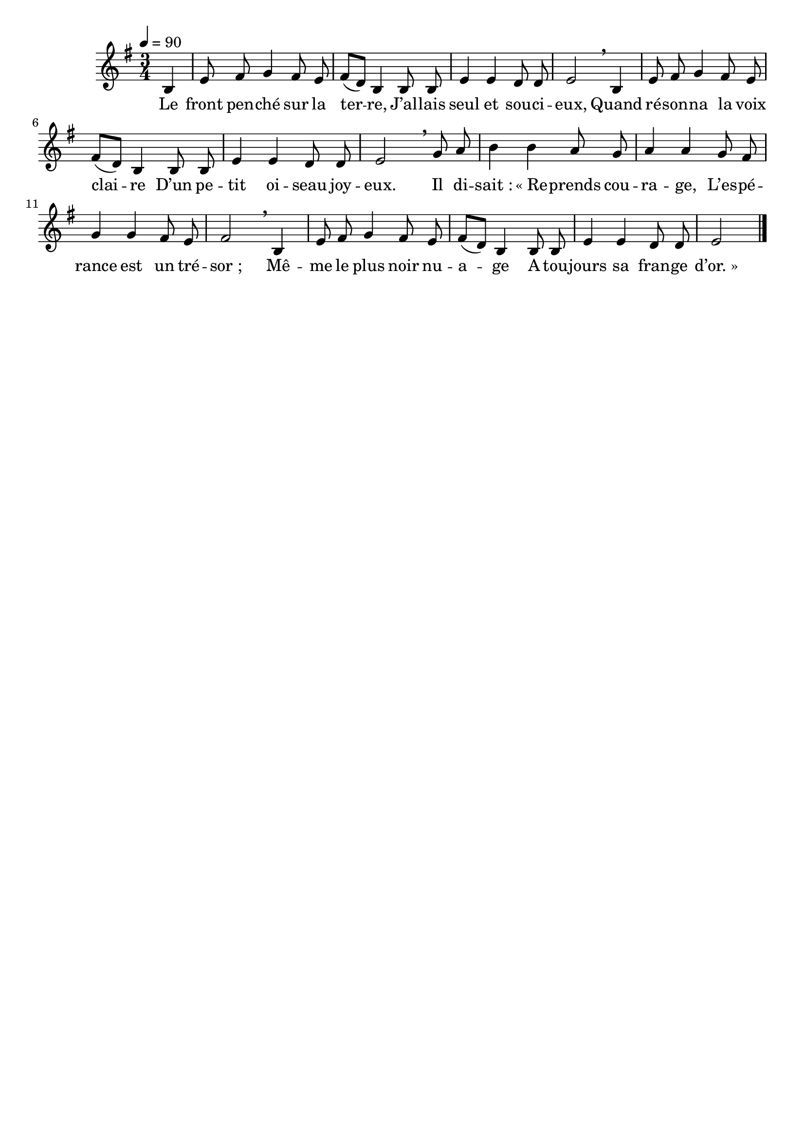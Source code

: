 \version "2.16"
\language "français"

\header {
  tagline = ""
  composer = ""
}

MetriqueArmure = {
  \tempo 4=90
  \time 3/4
  \key do \major
}

italique = { \override Score . LyricText #'font-shape = #'italic }

roman = { \override Score . LyricText #'font-shape = #'roman }

MusiqueTheme = \relative do' {
  \partial 4 mi4
  la8 si do4 si8 la
  si8[( sol]) mi4 mi8 mi
  la4 la sol8 sol
  la2 \breathe mi4
  la8 si do4 si8 la
  si8[( sol]) mi4 mi8 mi
  la4 la sol8 sol
  la2 \breathe do8 re
  mi4 mi re8 do
  re4 re do8 si
  do4 do si8 la
  si2 \breathe mi,4
  la8 si do4 si8 la
  si8[( sol]) mi4 mi8 mi
  la4 la sol8 sol
  la2
  \bar "|."
}

Paroles = \lyricmode {
  Le front pen -- ché sur la ter -- re,
  J’al -- lais seul et sou -- ci -- eux,
  Quand ré -- son -- na la voix clai -- re
  D’un pe -- tit oi -- seau joy -- eux.
  Il di -- sait_: «_Re -- prends cou -- ra -- ge,
  L’es -- pé -- rance est un tré -- sor_;
  Mê -- me le plus noir nu -- a -- ge
  A tou -- jours sa fran -- ge d’or._»
}

\score{\transpose mi si,
  <<
    \new Staff <<
      \set Staff.midiInstrument = "flute"
      \set Staff.autoBeaming = ##f
      \new Voice = "theme" {
        \override Score.PaperColumn #'keep-inside-line = ##t
        \MetriqueArmure
        \MusiqueTheme
      }
    >>
    \new Lyrics \lyricsto theme {
      \Paroles
    }
  >>
  \layout{}
  \midi{}
}
